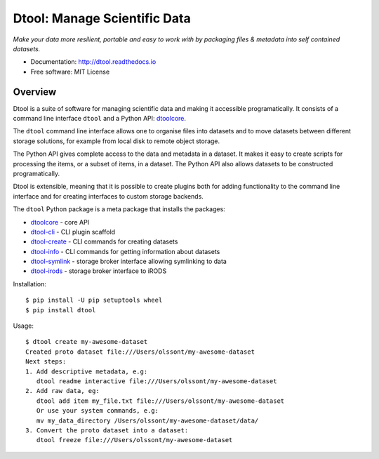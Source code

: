 Dtool: Manage Scientific Data
=============================

.. image:: https://badge.fury.io/py/dtool.svg
   :target: http://badge.fury.io/py/dtool
   :alt: PyPi package

.. image:: https://readthedocs.org/projects/dtool/badge/?version=latest
   :target: https://readthedocs.org/projects/dtool?badge=latest
   :alt: Documentation Status

*Make your data more resilient, portable and easy to work with by packaging
files & metadata into self contained datasets.*

- Documentation: http://dtool.readthedocs.io
- Free software: MIT License

Overview
--------

Dtool is a suite of software for managing scientific data and making it
accessible programatically. It consists of a command line interface ``dtool``
and a Python API: `dtoolcore <https://github.com/jic-dtool/dtoolcore>`_.

The ``dtool`` command line interface allows one to organise files into datasets
and to move datasets between different storage solutions, for example from
local disk to remote object storage. 

The Python API gives complete access to the data and metadata in a dataset.  It
makes it easy to create scripts for processing the items, or a subset of items,
in a dataset. The Python API also allows datasets to be constructed
programatically.

Dtool is extensible, meaning that it is possible to create plugins both for
adding functionality to the command line interface and for creating interfaces
to custom storage backends.

The ``dtool`` Python package is a meta package that installs the packages:

- `dtoolcore <https://github.com/jic-dtool/dtoolcore>`_ - core API
- `dtool-cli <https://github.com/jic-dtool/dtool-cli>`_ - CLI plugin scaffold
- `dtool-create <https://github.com/jic-dtool/dtool-create>`_ - CLI commands for creating datasets
- `dtool-info <https://github.com/jic-dtool/dtool-info>`_ - CLI commands for getting information about datasets
- `dtool-symlink <https://github.com/jic-dtool/dtool-symlink>`_ - storage broker interface allowing symlinking to data
- `dtool-irods <https://github.com/jic-dtool/dtool-irods>`_ - storage broker interface to iRODS

Installation::

    $ pip install -U pip setuptools wheel
    $ pip install dtool

Usage::

    $ dtool create my-awesome-dataset
    Created proto dataset file:///Users/olssont/my-awesome-dataset
    Next steps:
    1. Add descriptive metadata, e.g:
       dtool readme interactive file:///Users/olssont/my-awesome-dataset
    2. Add raw data, eg:
       dtool add item my_file.txt file:///Users/olssont/my-awesome-dataset
       Or use your system commands, e.g:
       mv my_data_directory /Users/olssont/my-awesome-dataset/data/
    3. Convert the proto dataset into a dataset:
       dtool freeze file:///Users/olssont/my-awesome-dataset

